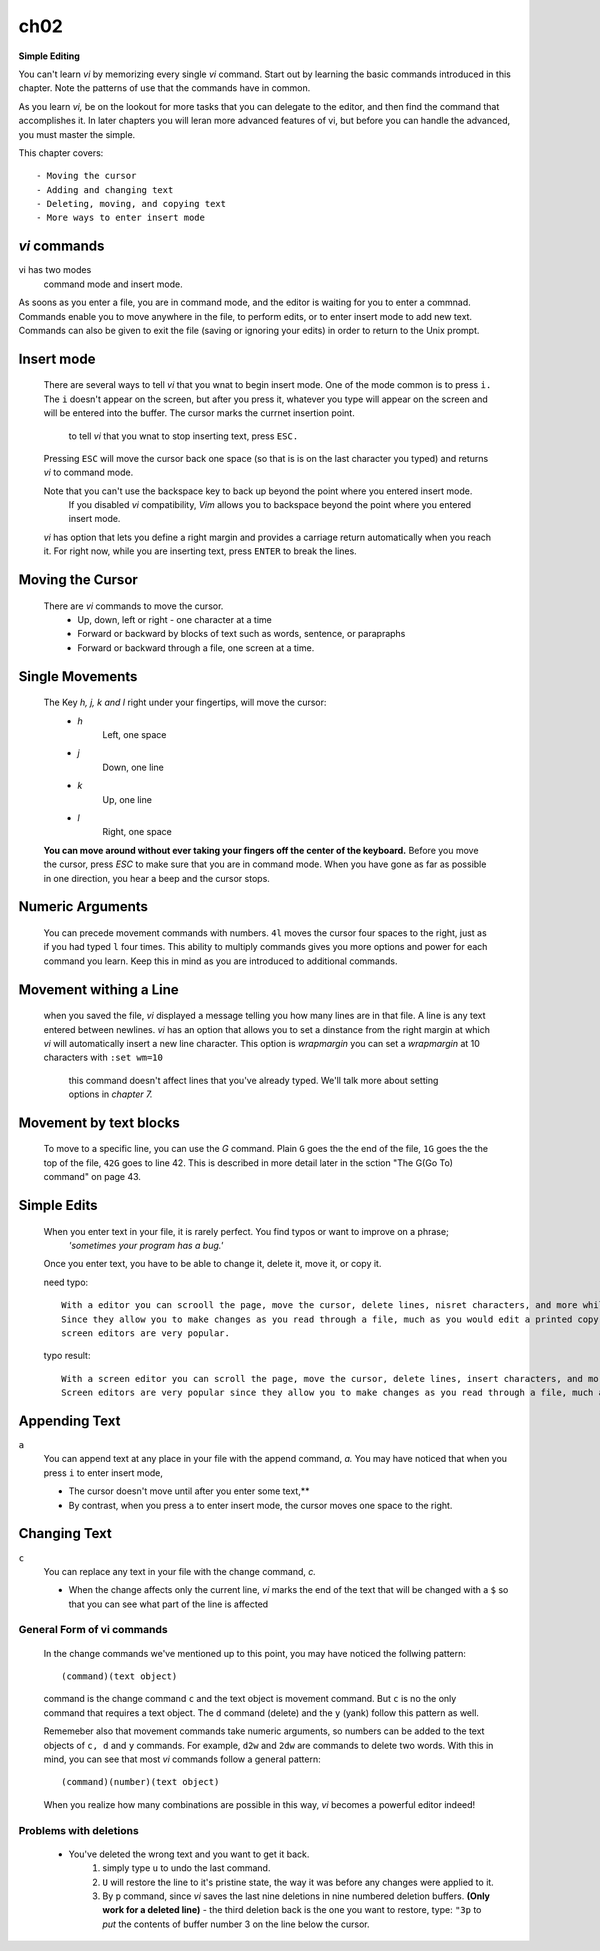 ch02
====

**Simple Editing**

You can't learn *vi* by memorizing every single *vi* command. Start out by learning the basic commands introduced in this chapter.
Note the patterns of use that the commands have in common.

As you learn *vi,*  be on the lookout for more tasks that you can delegate to the editor, and then find the command that accomplishes it.
In later chapters you will leran more advanced features of vi, but before you can handle the advanced, you must master the simple.

This chapter covers::

   - Moving the cursor
   - Adding and changing text
   - Deleting, moving, and copying text
   - More ways to enter insert mode

*vi* commands
-------------

vi has two modes
   command mode and insert mode.

As soons as you enter a file, you are in command mode, and the editor is waiting for you to enter a commnad.
Commands enable you to move anywhere in the file, to perform edits, or to enter insert mode to add new text.
Commands can also be given to exit the file (saving or ignoring your edits) in order to return to the Unix prompt.

Insert mode
-----------
   There are several ways to tell *vi* that you wnat to begin insert mode.
   One of the mode common is to press ``i.`` The ``i`` doesn't appear on the screen, but after you press it, whatever you type will appear on the screen and will be entered into the buffer.
   The cursor marks the currnet insertion point.
      to tell *vi* that you wnat to stop inserting text, press ``ESC.``
   Pressing ``ESC`` will move the cursor back one space (so that is is on the last character you typed) and returns *vi* to command mode.

   Note that you can't use the backspace key to back up beyond the point where you entered insert mode.
      If you disabled *vi* compatibility, *Vim* allows you to backspace beyond the point where you entered insert mode.

   *vi* has option that lets you define a right margin and provides a carriage return automatically when you reach it.
   For right now, while you are inserting text, press ``ENTER`` to break the lines.

Moving the Cursor
-----------------
   There are *vi* commands to move the cursor.
      - Up, down, left or right - one character at a time
      - Forward or backward by blocks of text such as words, sentence, or parapraphs
      - Forward or backward through a file, one screen at a time.

Single Movements
----------------
   The Key *h, j, k and l* right under your fingertips, will move the cursor:
      - *h*
         Left, one space
      - *j*
         Down, one line
      - *k*
         Up, one line
      - *l*
         Right, one space

   **You can move around without ever taking your fingers off the center of the keyboard.**
   Before you move the cursor, press *ESC* to make sure that you are in command mode.
   When you have gone as far as possible in one direction, you hear a beep and the cursor stops.

Numeric Arguments
-----------------
   You can precede movement commands with numbers.
   ``4l`` moves the cursor four spaces to the right, just as if you had typed ``l`` four times.
   This ability to multiply commands gives you more options and power for each command you learn.
   Keep this in mind as you are introduced to additional commands.

Movement withing a Line
-----------------------
   when you saved the file, *vi* displayed a message telling you how many lines are in that file.
   A line is any text entered between newlines.
   *vi* has an option that allows you to set a dinstance from the right margin at which *vi* will automatically insert a new line character. This option is *wrapmargin* you can set a *wrapmargin* at 10 characters with ``:set wm=10``
      this command doesn't affect lines that you've already typed. We'll talk more about setting options in *chapter 7.*

Movement by text blocks
-----------------------
   To move to a specific line, you can use the *G* command. Plain ``G`` goes the the end of the file, ``1G`` goes the the top of the file, ``42G`` goes to line 42.
   This is described in more detail later in the sction "The G(Go To) command" on page 43.

Simple Edits
------------
   When you enter text in your file, it is rarely perfect. You find typos or want to improve on a phrase;
      *'sometimes your program has a bug.'*
   Once you enter text, you have to be able to change it, delete it, move it, or copy it.

   need typo::

      With a editor you can scrooll the page, move the cursor, delete lines, nisret characters, and more while results of your edits as you make tham.
      Since they allow you to make changes as you read through a file, much as you would edit a printed copy,
      screen editors are very popular.

   typo result::

      With a screen editor you can scroll the page, move the cursor, delete lines, insert characters, and more while results of your edits as you make them.
      Screen editors are very popular since they allow you to make changes as you read through a file, much as you would edit a printed copy.

Appending Text
--------------
``a``
   You can append text at any place in your file with the append command, *a.*
   You may have noticed that when you press ``i`` to enter insert mode,

   - The cursor doesn't move until after you enter some text,**
   - By contrast, when you press ``a`` to enter insert mode, the cursor moves one space to the right.

Changing Text
-------------
``c``
   You can replace any text in your file with the change command, *c.*
   
   - When the change affects only the current line, *vi* marks the end of the text that will be changed with a ``$`` so that you can see what part of the line is affected

General Form of vi commands
^^^^^^^^^^^^^^^^^^^^^^^^^^^
   In the change commands we've mentioned up to this point, you may have noticed the follwing pattern::

      (command)(text object)

   command is the change command ``c`` and the text object is movement command.
   But ``c`` is no the only command that requires a text object.
   The ``d`` command (delete) and the ``y`` (yank) follow this pattern as well.

   Rememeber also that movement commands take numeric arguments, so numbers can be added to the text objects of ``c, d`` and ``y`` commands.
   For example, ``d2w`` and ``2dw`` are commands to delete two words.
   With this in mind, you can see that most *vi* commands follow a general pattern::

      (command)(number)(text object)

   When you realize how many combinations are possible in this way, *vi* becomes a powerful editor indeed!

Problems with deletions
^^^^^^^^^^^^^^^^^^^^^^^
   - You've deleted the wrong text and you want to get it back.
      1. simply type ``u`` to undo the last command.
      2. ``U`` will restore the line to it's pristine state, the way it was before any changes were applied to it.
      3. By ``p`` command, since *vi* saves the last nine deletions in nine numbered deletion buffers. **(Only work for a deleted line)**
         - the third deletion back is the one you want to restore, type: ``"3p`` to *put* the contents of buffer number 3 on the line below the cursor.
        
